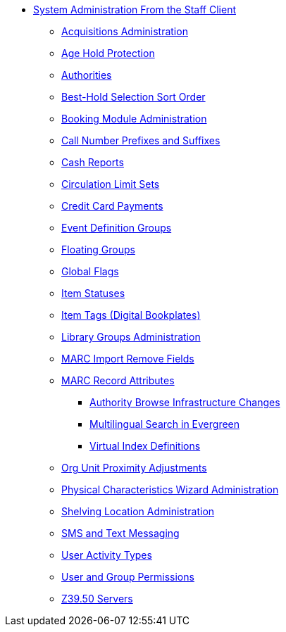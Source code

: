 * xref:sys_admin:introduction.adoc[System Administration From the Staff Client]
** xref:admin:acquisitions_admin.adoc[Acquisitions Administration]
** xref:admin:age_hold_protection.adoc[Age Hold Protection]
** xref:admin:authorities.adoc[Authorities]
** xref:admin:Best_Hold_Selection_Sort_Order.adoc[Best-Hold Selection Sort Order]
** xref:admin:booking-admin.adoc[Booking Module Administration]
** xref:admin:cn_prefixes_and_suffixes.adoc[Call Number Prefixes and Suffixes]
** xref:admin:desk_payments.adoc[Cash Reports]
** xref:admin:circulation_limit_groups.adoc[Circulation Limit Sets]
** xref:admin:accepting_credit_card_payments.adoc[Credit Card Payments]
** xref:admin:event_definition_groups.adoc[Event Definition Groups]
** xref:admin:floating_groups.adoc[Floating Groups]
** xref:admin:global_flags.adoc[Global Flags]
** xref:admin:copy_statuses.adoc[Item Statuses]
** xref:admin:copy_tags_admin.adoc[Item Tags (Digital Bookplates)]
** xref:admin:library_groups_admin.adoc[Library Groups Administration]
** xref:admin:MARC_Import_Remove_Fields.adoc[MARC Import Remove Fields]
** xref:admin:MARC_RAD_MVF_CRA.adoc[MARC Record Attributes]
*** xref:admin:infrastructure_auth_browse.adoc[Authority Browse Infrastructure Changes]
*** xref:admin:multilingual_search.adoc[Multilingual Search in Evergreen]
*** xref:admin:virtual_index_defs.adoc[Virtual Index Definitions]
** xref:admin:Org_Unit_Proximity_Adjustments.adoc[Org Unit Proximity Adjustments]
** xref:admin:physical_char_wizard_db.adoc[Physical Characteristics Wizard Administration]
** xref:admin:copy_locations.adoc[Shelving Location Administration]
** xref:admin:SMS_messaging.adoc[SMS and Text Messaging]
** xref:admin:user_activity_type.adoc[User Activity Types]
** xref:admin:permissions.adoc[User and Group Permissions]
** xref:admin:restrict_Z39.50_sources_by_perm_group.adoc[Z39.50 Servers]